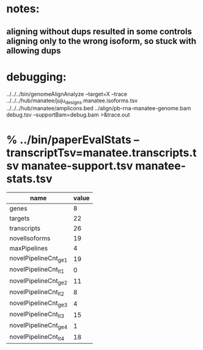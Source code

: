 * notes:
** aligning without dups resulted in some controls aligning only to the wrong isoform, so stuck with allowing dups


* debugging:
 ../../../bin/genomeAlignAnalyze --target=X --trace ../../../hub/manatee/juju_designs.manatee.isoforms.tsv ../../../hub/manatee/amplicons.bed 
 ../align/pb-rna-manatee-genome.bam debug.tsv --supportBam=debug.bam  >&trace.out

* % ../bin/paperEvalStats --transcriptTsv=manatee.transcripts.tsv manatee-support.tsv manatee-stats.tsv 
| name                  | value |
|-----------------------+-------|
| genes                 |     8 |
| targets               |    22 |
| transcripts           |    26 |
| novelIsoforms         |    19 |
| maxPipelines          |     4 |
| novelPipelineCnt_ge_1 |    19 |
| novelPipelineCnt_lt_1 |     0 |
| novelPipelineCnt_ge_2 |    11 |
| novelPipelineCnt_lt_2 |     8 |
| novelPipelineCnt_ge_3 |     4 |
| novelPipelineCnt_lt_3 |    15 |
| novelPipelineCnt_ge_4 |     1 |
| novelPipelineCnt_lt_4 |    18 |
